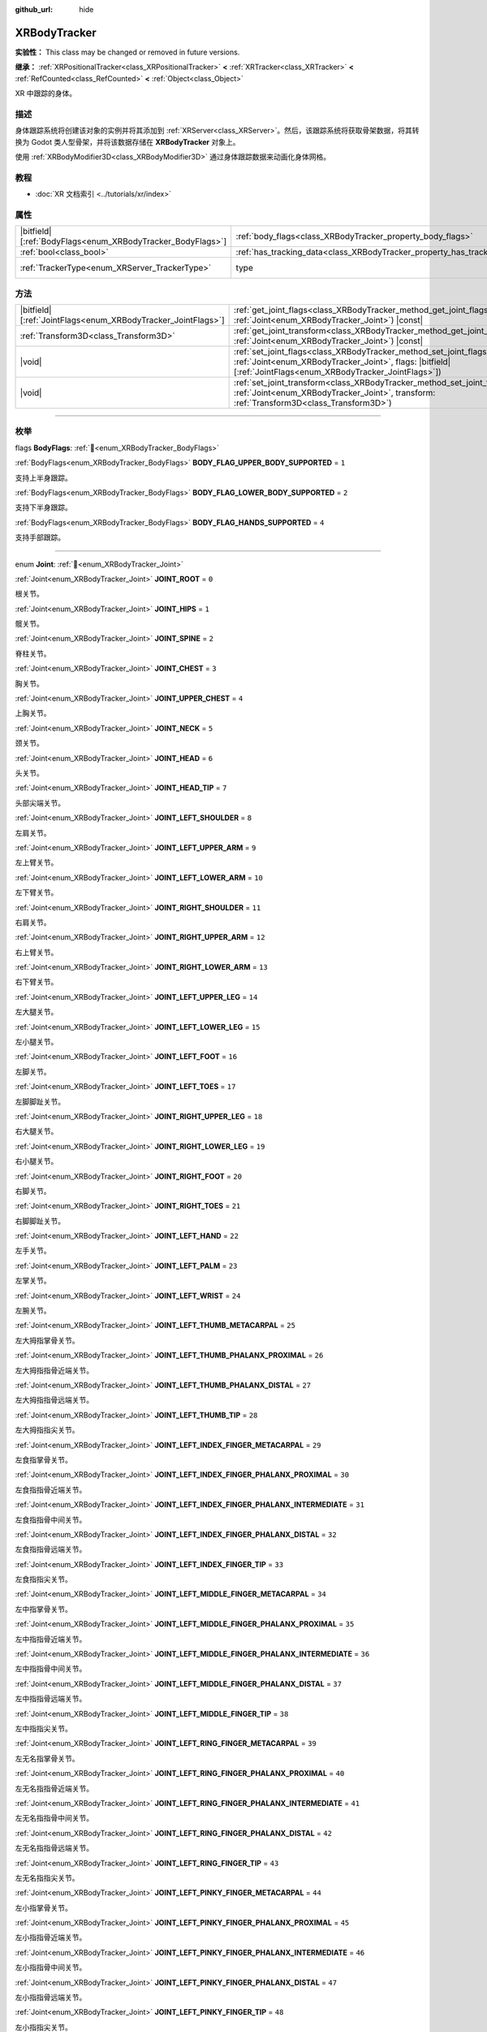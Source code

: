 :github_url: hide

.. DO NOT EDIT THIS FILE!!!
.. Generated automatically from Godot engine sources.
.. Generator: https://github.com/godotengine/godot/tree/4.3/doc/tools/make_rst.py.
.. XML source: https://github.com/godotengine/godot/tree/4.3/doc/classes/XRBodyTracker.xml.

.. _class_XRBodyTracker:

XRBodyTracker
=============

**实验性：** This class may be changed or removed in future versions.

**继承：** :ref:`XRPositionalTracker<class_XRPositionalTracker>` **<** :ref:`XRTracker<class_XRTracker>` **<** :ref:`RefCounted<class_RefCounted>` **<** :ref:`Object<class_Object>`

XR 中跟踪的身体。

.. rst-class:: classref-introduction-group

描述
----

身体跟踪系统将创建该对象的实例并将其添加到 :ref:`XRServer<class_XRServer>`\ 。然后，该跟踪系统将获取骨架数据，将其转换为 Godot 类人型骨架，并将该数据存储在 **XRBodyTracker** 对象上。

使用 :ref:`XRBodyModifier3D<class_XRBodyModifier3D>` 通过身体跟踪数据来动画化身体网格。

.. rst-class:: classref-introduction-group

教程
----

- :doc:`XR 文档索引 <../tutorials/xr/index>`

.. rst-class:: classref-reftable-group

属性
----

.. table::
   :widths: auto

   +--------------------------------------------------------------+--------------------------------------------------------------------------+--------------------------------------------------------------------+
   | |bitfield|\[:ref:`BodyFlags<enum_XRBodyTracker_BodyFlags>`\] | :ref:`body_flags<class_XRBodyTracker_property_body_flags>`               | ``0``                                                              |
   +--------------------------------------------------------------+--------------------------------------------------------------------------+--------------------------------------------------------------------+
   | :ref:`bool<class_bool>`                                      | :ref:`has_tracking_data<class_XRBodyTracker_property_has_tracking_data>` | ``false``                                                          |
   +--------------------------------------------------------------+--------------------------------------------------------------------------+--------------------------------------------------------------------+
   | :ref:`TrackerType<enum_XRServer_TrackerType>`                | type                                                                     | ``32`` (overrides :ref:`XRTracker<class_XRTracker_property_type>`) |
   +--------------------------------------------------------------+--------------------------------------------------------------------------+--------------------------------------------------------------------+

.. rst-class:: classref-reftable-group

方法
----

.. table::
   :widths: auto

   +----------------------------------------------------------------+--------------------------------------------------------------------------------------------------------------------------------------------------------------------------------------------------+
   | |bitfield|\[:ref:`JointFlags<enum_XRBodyTracker_JointFlags>`\] | :ref:`get_joint_flags<class_XRBodyTracker_method_get_joint_flags>`\ (\ joint\: :ref:`Joint<enum_XRBodyTracker_Joint>`\ ) |const|                                                                 |
   +----------------------------------------------------------------+--------------------------------------------------------------------------------------------------------------------------------------------------------------------------------------------------+
   | :ref:`Transform3D<class_Transform3D>`                          | :ref:`get_joint_transform<class_XRBodyTracker_method_get_joint_transform>`\ (\ joint\: :ref:`Joint<enum_XRBodyTracker_Joint>`\ ) |const|                                                         |
   +----------------------------------------------------------------+--------------------------------------------------------------------------------------------------------------------------------------------------------------------------------------------------+
   | |void|                                                         | :ref:`set_joint_flags<class_XRBodyTracker_method_set_joint_flags>`\ (\ joint\: :ref:`Joint<enum_XRBodyTracker_Joint>`, flags\: |bitfield|\[:ref:`JointFlags<enum_XRBodyTracker_JointFlags>`\]\ ) |
   +----------------------------------------------------------------+--------------------------------------------------------------------------------------------------------------------------------------------------------------------------------------------------+
   | |void|                                                         | :ref:`set_joint_transform<class_XRBodyTracker_method_set_joint_transform>`\ (\ joint\: :ref:`Joint<enum_XRBodyTracker_Joint>`, transform\: :ref:`Transform3D<class_Transform3D>`\ )              |
   +----------------------------------------------------------------+--------------------------------------------------------------------------------------------------------------------------------------------------------------------------------------------------+

.. rst-class:: classref-section-separator

----

.. rst-class:: classref-descriptions-group

枚举
----

.. _enum_XRBodyTracker_BodyFlags:

.. rst-class:: classref-enumeration

flags **BodyFlags**: :ref:`🔗<enum_XRBodyTracker_BodyFlags>`

.. _class_XRBodyTracker_constant_BODY_FLAG_UPPER_BODY_SUPPORTED:

.. rst-class:: classref-enumeration-constant

:ref:`BodyFlags<enum_XRBodyTracker_BodyFlags>` **BODY_FLAG_UPPER_BODY_SUPPORTED** = ``1``

支持上半身跟踪。

.. _class_XRBodyTracker_constant_BODY_FLAG_LOWER_BODY_SUPPORTED:

.. rst-class:: classref-enumeration-constant

:ref:`BodyFlags<enum_XRBodyTracker_BodyFlags>` **BODY_FLAG_LOWER_BODY_SUPPORTED** = ``2``

支持下半身跟踪。

.. _class_XRBodyTracker_constant_BODY_FLAG_HANDS_SUPPORTED:

.. rst-class:: classref-enumeration-constant

:ref:`BodyFlags<enum_XRBodyTracker_BodyFlags>` **BODY_FLAG_HANDS_SUPPORTED** = ``4``

支持手部跟踪。

.. rst-class:: classref-item-separator

----

.. _enum_XRBodyTracker_Joint:

.. rst-class:: classref-enumeration

enum **Joint**: :ref:`🔗<enum_XRBodyTracker_Joint>`

.. _class_XRBodyTracker_constant_JOINT_ROOT:

.. rst-class:: classref-enumeration-constant

:ref:`Joint<enum_XRBodyTracker_Joint>` **JOINT_ROOT** = ``0``

根关节。

.. _class_XRBodyTracker_constant_JOINT_HIPS:

.. rst-class:: classref-enumeration-constant

:ref:`Joint<enum_XRBodyTracker_Joint>` **JOINT_HIPS** = ``1``

髋关节。

.. _class_XRBodyTracker_constant_JOINT_SPINE:

.. rst-class:: classref-enumeration-constant

:ref:`Joint<enum_XRBodyTracker_Joint>` **JOINT_SPINE** = ``2``

脊柱关节。

.. _class_XRBodyTracker_constant_JOINT_CHEST:

.. rst-class:: classref-enumeration-constant

:ref:`Joint<enum_XRBodyTracker_Joint>` **JOINT_CHEST** = ``3``

胸关节。

.. _class_XRBodyTracker_constant_JOINT_UPPER_CHEST:

.. rst-class:: classref-enumeration-constant

:ref:`Joint<enum_XRBodyTracker_Joint>` **JOINT_UPPER_CHEST** = ``4``

上胸关节。

.. _class_XRBodyTracker_constant_JOINT_NECK:

.. rst-class:: classref-enumeration-constant

:ref:`Joint<enum_XRBodyTracker_Joint>` **JOINT_NECK** = ``5``

颈关节。

.. _class_XRBodyTracker_constant_JOINT_HEAD:

.. rst-class:: classref-enumeration-constant

:ref:`Joint<enum_XRBodyTracker_Joint>` **JOINT_HEAD** = ``6``

头关节。

.. _class_XRBodyTracker_constant_JOINT_HEAD_TIP:

.. rst-class:: classref-enumeration-constant

:ref:`Joint<enum_XRBodyTracker_Joint>` **JOINT_HEAD_TIP** = ``7``

头部尖端关节。

.. _class_XRBodyTracker_constant_JOINT_LEFT_SHOULDER:

.. rst-class:: classref-enumeration-constant

:ref:`Joint<enum_XRBodyTracker_Joint>` **JOINT_LEFT_SHOULDER** = ``8``

左肩关节。

.. _class_XRBodyTracker_constant_JOINT_LEFT_UPPER_ARM:

.. rst-class:: classref-enumeration-constant

:ref:`Joint<enum_XRBodyTracker_Joint>` **JOINT_LEFT_UPPER_ARM** = ``9``

左上臂关节。

.. _class_XRBodyTracker_constant_JOINT_LEFT_LOWER_ARM:

.. rst-class:: classref-enumeration-constant

:ref:`Joint<enum_XRBodyTracker_Joint>` **JOINT_LEFT_LOWER_ARM** = ``10``

左下臂关节。

.. _class_XRBodyTracker_constant_JOINT_RIGHT_SHOULDER:

.. rst-class:: classref-enumeration-constant

:ref:`Joint<enum_XRBodyTracker_Joint>` **JOINT_RIGHT_SHOULDER** = ``11``

右肩关节。

.. _class_XRBodyTracker_constant_JOINT_RIGHT_UPPER_ARM:

.. rst-class:: classref-enumeration-constant

:ref:`Joint<enum_XRBodyTracker_Joint>` **JOINT_RIGHT_UPPER_ARM** = ``12``

右上臂关节。

.. _class_XRBodyTracker_constant_JOINT_RIGHT_LOWER_ARM:

.. rst-class:: classref-enumeration-constant

:ref:`Joint<enum_XRBodyTracker_Joint>` **JOINT_RIGHT_LOWER_ARM** = ``13``

右下臂关节。

.. _class_XRBodyTracker_constant_JOINT_LEFT_UPPER_LEG:

.. rst-class:: classref-enumeration-constant

:ref:`Joint<enum_XRBodyTracker_Joint>` **JOINT_LEFT_UPPER_LEG** = ``14``

左大腿关节。

.. _class_XRBodyTracker_constant_JOINT_LEFT_LOWER_LEG:

.. rst-class:: classref-enumeration-constant

:ref:`Joint<enum_XRBodyTracker_Joint>` **JOINT_LEFT_LOWER_LEG** = ``15``

左小腿关节。

.. _class_XRBodyTracker_constant_JOINT_LEFT_FOOT:

.. rst-class:: classref-enumeration-constant

:ref:`Joint<enum_XRBodyTracker_Joint>` **JOINT_LEFT_FOOT** = ``16``

左脚关节。

.. _class_XRBodyTracker_constant_JOINT_LEFT_TOES:

.. rst-class:: classref-enumeration-constant

:ref:`Joint<enum_XRBodyTracker_Joint>` **JOINT_LEFT_TOES** = ``17``

左脚脚趾关节。

.. _class_XRBodyTracker_constant_JOINT_RIGHT_UPPER_LEG:

.. rst-class:: classref-enumeration-constant

:ref:`Joint<enum_XRBodyTracker_Joint>` **JOINT_RIGHT_UPPER_LEG** = ``18``

右大腿关节。

.. _class_XRBodyTracker_constant_JOINT_RIGHT_LOWER_LEG:

.. rst-class:: classref-enumeration-constant

:ref:`Joint<enum_XRBodyTracker_Joint>` **JOINT_RIGHT_LOWER_LEG** = ``19``

右小腿关节。

.. _class_XRBodyTracker_constant_JOINT_RIGHT_FOOT:

.. rst-class:: classref-enumeration-constant

:ref:`Joint<enum_XRBodyTracker_Joint>` **JOINT_RIGHT_FOOT** = ``20``

右脚关节。

.. _class_XRBodyTracker_constant_JOINT_RIGHT_TOES:

.. rst-class:: classref-enumeration-constant

:ref:`Joint<enum_XRBodyTracker_Joint>` **JOINT_RIGHT_TOES** = ``21``

右脚脚趾关节。

.. _class_XRBodyTracker_constant_JOINT_LEFT_HAND:

.. rst-class:: classref-enumeration-constant

:ref:`Joint<enum_XRBodyTracker_Joint>` **JOINT_LEFT_HAND** = ``22``

左手关节。

.. _class_XRBodyTracker_constant_JOINT_LEFT_PALM:

.. rst-class:: classref-enumeration-constant

:ref:`Joint<enum_XRBodyTracker_Joint>` **JOINT_LEFT_PALM** = ``23``

左掌关节。

.. _class_XRBodyTracker_constant_JOINT_LEFT_WRIST:

.. rst-class:: classref-enumeration-constant

:ref:`Joint<enum_XRBodyTracker_Joint>` **JOINT_LEFT_WRIST** = ``24``

左腕关节。

.. _class_XRBodyTracker_constant_JOINT_LEFT_THUMB_METACARPAL:

.. rst-class:: classref-enumeration-constant

:ref:`Joint<enum_XRBodyTracker_Joint>` **JOINT_LEFT_THUMB_METACARPAL** = ``25``

左大拇指掌骨关节。

.. _class_XRBodyTracker_constant_JOINT_LEFT_THUMB_PHALANX_PROXIMAL:

.. rst-class:: classref-enumeration-constant

:ref:`Joint<enum_XRBodyTracker_Joint>` **JOINT_LEFT_THUMB_PHALANX_PROXIMAL** = ``26``

左大拇指指骨近端关节。

.. _class_XRBodyTracker_constant_JOINT_LEFT_THUMB_PHALANX_DISTAL:

.. rst-class:: classref-enumeration-constant

:ref:`Joint<enum_XRBodyTracker_Joint>` **JOINT_LEFT_THUMB_PHALANX_DISTAL** = ``27``

左大拇指指骨远端关节。

.. _class_XRBodyTracker_constant_JOINT_LEFT_THUMB_TIP:

.. rst-class:: classref-enumeration-constant

:ref:`Joint<enum_XRBodyTracker_Joint>` **JOINT_LEFT_THUMB_TIP** = ``28``

左大拇指指尖关节。

.. _class_XRBodyTracker_constant_JOINT_LEFT_INDEX_FINGER_METACARPAL:

.. rst-class:: classref-enumeration-constant

:ref:`Joint<enum_XRBodyTracker_Joint>` **JOINT_LEFT_INDEX_FINGER_METACARPAL** = ``29``

左食指掌骨关节。

.. _class_XRBodyTracker_constant_JOINT_LEFT_INDEX_FINGER_PHALANX_PROXIMAL:

.. rst-class:: classref-enumeration-constant

:ref:`Joint<enum_XRBodyTracker_Joint>` **JOINT_LEFT_INDEX_FINGER_PHALANX_PROXIMAL** = ``30``

左食指指骨近端关节。

.. _class_XRBodyTracker_constant_JOINT_LEFT_INDEX_FINGER_PHALANX_INTERMEDIATE:

.. rst-class:: classref-enumeration-constant

:ref:`Joint<enum_XRBodyTracker_Joint>` **JOINT_LEFT_INDEX_FINGER_PHALANX_INTERMEDIATE** = ``31``

左食指指骨中间关节。

.. _class_XRBodyTracker_constant_JOINT_LEFT_INDEX_FINGER_PHALANX_DISTAL:

.. rst-class:: classref-enumeration-constant

:ref:`Joint<enum_XRBodyTracker_Joint>` **JOINT_LEFT_INDEX_FINGER_PHALANX_DISTAL** = ``32``

左食指指骨远端关节。

.. _class_XRBodyTracker_constant_JOINT_LEFT_INDEX_FINGER_TIP:

.. rst-class:: classref-enumeration-constant

:ref:`Joint<enum_XRBodyTracker_Joint>` **JOINT_LEFT_INDEX_FINGER_TIP** = ``33``

左食指指尖关节。

.. _class_XRBodyTracker_constant_JOINT_LEFT_MIDDLE_FINGER_METACARPAL:

.. rst-class:: classref-enumeration-constant

:ref:`Joint<enum_XRBodyTracker_Joint>` **JOINT_LEFT_MIDDLE_FINGER_METACARPAL** = ``34``

左中指掌骨关节。

.. _class_XRBodyTracker_constant_JOINT_LEFT_MIDDLE_FINGER_PHALANX_PROXIMAL:

.. rst-class:: classref-enumeration-constant

:ref:`Joint<enum_XRBodyTracker_Joint>` **JOINT_LEFT_MIDDLE_FINGER_PHALANX_PROXIMAL** = ``35``

左中指指骨近端关节。

.. _class_XRBodyTracker_constant_JOINT_LEFT_MIDDLE_FINGER_PHALANX_INTERMEDIATE:

.. rst-class:: classref-enumeration-constant

:ref:`Joint<enum_XRBodyTracker_Joint>` **JOINT_LEFT_MIDDLE_FINGER_PHALANX_INTERMEDIATE** = ``36``

左中指指骨中间关节。

.. _class_XRBodyTracker_constant_JOINT_LEFT_MIDDLE_FINGER_PHALANX_DISTAL:

.. rst-class:: classref-enumeration-constant

:ref:`Joint<enum_XRBodyTracker_Joint>` **JOINT_LEFT_MIDDLE_FINGER_PHALANX_DISTAL** = ``37``

左中指指骨远端关节。

.. _class_XRBodyTracker_constant_JOINT_LEFT_MIDDLE_FINGER_TIP:

.. rst-class:: classref-enumeration-constant

:ref:`Joint<enum_XRBodyTracker_Joint>` **JOINT_LEFT_MIDDLE_FINGER_TIP** = ``38``

左中指指尖关节。

.. _class_XRBodyTracker_constant_JOINT_LEFT_RING_FINGER_METACARPAL:

.. rst-class:: classref-enumeration-constant

:ref:`Joint<enum_XRBodyTracker_Joint>` **JOINT_LEFT_RING_FINGER_METACARPAL** = ``39``

左无名指掌骨关节。

.. _class_XRBodyTracker_constant_JOINT_LEFT_RING_FINGER_PHALANX_PROXIMAL:

.. rst-class:: classref-enumeration-constant

:ref:`Joint<enum_XRBodyTracker_Joint>` **JOINT_LEFT_RING_FINGER_PHALANX_PROXIMAL** = ``40``

左无名指指骨近端关节。

.. _class_XRBodyTracker_constant_JOINT_LEFT_RING_FINGER_PHALANX_INTERMEDIATE:

.. rst-class:: classref-enumeration-constant

:ref:`Joint<enum_XRBodyTracker_Joint>` **JOINT_LEFT_RING_FINGER_PHALANX_INTERMEDIATE** = ``41``

左无名指指骨中间关节。

.. _class_XRBodyTracker_constant_JOINT_LEFT_RING_FINGER_PHALANX_DISTAL:

.. rst-class:: classref-enumeration-constant

:ref:`Joint<enum_XRBodyTracker_Joint>` **JOINT_LEFT_RING_FINGER_PHALANX_DISTAL** = ``42``

左无名指指骨远端关节。

.. _class_XRBodyTracker_constant_JOINT_LEFT_RING_FINGER_TIP:

.. rst-class:: classref-enumeration-constant

:ref:`Joint<enum_XRBodyTracker_Joint>` **JOINT_LEFT_RING_FINGER_TIP** = ``43``

左无名指指尖关节。

.. _class_XRBodyTracker_constant_JOINT_LEFT_PINKY_FINGER_METACARPAL:

.. rst-class:: classref-enumeration-constant

:ref:`Joint<enum_XRBodyTracker_Joint>` **JOINT_LEFT_PINKY_FINGER_METACARPAL** = ``44``

左小指掌骨关节。

.. _class_XRBodyTracker_constant_JOINT_LEFT_PINKY_FINGER_PHALANX_PROXIMAL:

.. rst-class:: classref-enumeration-constant

:ref:`Joint<enum_XRBodyTracker_Joint>` **JOINT_LEFT_PINKY_FINGER_PHALANX_PROXIMAL** = ``45``

左小指指骨近端关节。

.. _class_XRBodyTracker_constant_JOINT_LEFT_PINKY_FINGER_PHALANX_INTERMEDIATE:

.. rst-class:: classref-enumeration-constant

:ref:`Joint<enum_XRBodyTracker_Joint>` **JOINT_LEFT_PINKY_FINGER_PHALANX_INTERMEDIATE** = ``46``

左小指指骨中间关节。

.. _class_XRBodyTracker_constant_JOINT_LEFT_PINKY_FINGER_PHALANX_DISTAL:

.. rst-class:: classref-enumeration-constant

:ref:`Joint<enum_XRBodyTracker_Joint>` **JOINT_LEFT_PINKY_FINGER_PHALANX_DISTAL** = ``47``

左小指指骨远端关节。

.. _class_XRBodyTracker_constant_JOINT_LEFT_PINKY_FINGER_TIP:

.. rst-class:: classref-enumeration-constant

:ref:`Joint<enum_XRBodyTracker_Joint>` **JOINT_LEFT_PINKY_FINGER_TIP** = ``48``

左小指指尖关节。

.. _class_XRBodyTracker_constant_JOINT_RIGHT_HAND:

.. rst-class:: classref-enumeration-constant

:ref:`Joint<enum_XRBodyTracker_Joint>` **JOINT_RIGHT_HAND** = ``49``

右手关节。

.. _class_XRBodyTracker_constant_JOINT_RIGHT_PALM:

.. rst-class:: classref-enumeration-constant

:ref:`Joint<enum_XRBodyTracker_Joint>` **JOINT_RIGHT_PALM** = ``50``

右掌关节。

.. _class_XRBodyTracker_constant_JOINT_RIGHT_WRIST:

.. rst-class:: classref-enumeration-constant

:ref:`Joint<enum_XRBodyTracker_Joint>` **JOINT_RIGHT_WRIST** = ``51``

右腕关节。

.. _class_XRBodyTracker_constant_JOINT_RIGHT_THUMB_METACARPAL:

.. rst-class:: classref-enumeration-constant

:ref:`Joint<enum_XRBodyTracker_Joint>` **JOINT_RIGHT_THUMB_METACARPAL** = ``52``

右大拇指掌骨关节。

.. _class_XRBodyTracker_constant_JOINT_RIGHT_THUMB_PHALANX_PROXIMAL:

.. rst-class:: classref-enumeration-constant

:ref:`Joint<enum_XRBodyTracker_Joint>` **JOINT_RIGHT_THUMB_PHALANX_PROXIMAL** = ``53``

右大拇指指骨近端关节。

.. _class_XRBodyTracker_constant_JOINT_RIGHT_THUMB_PHALANX_DISTAL:

.. rst-class:: classref-enumeration-constant

:ref:`Joint<enum_XRBodyTracker_Joint>` **JOINT_RIGHT_THUMB_PHALANX_DISTAL** = ``54``

右大拇指指骨远端关节。

.. _class_XRBodyTracker_constant_JOINT_RIGHT_THUMB_TIP:

.. rst-class:: classref-enumeration-constant

:ref:`Joint<enum_XRBodyTracker_Joint>` **JOINT_RIGHT_THUMB_TIP** = ``55``

右大拇指指尖关节。

.. _class_XRBodyTracker_constant_JOINT_RIGHT_INDEX_FINGER_METACARPAL:

.. rst-class:: classref-enumeration-constant

:ref:`Joint<enum_XRBodyTracker_Joint>` **JOINT_RIGHT_INDEX_FINGER_METACARPAL** = ``56``

右食指掌骨关节。

.. _class_XRBodyTracker_constant_JOINT_RIGHT_INDEX_FINGER_PHALANX_PROXIMAL:

.. rst-class:: classref-enumeration-constant

:ref:`Joint<enum_XRBodyTracker_Joint>` **JOINT_RIGHT_INDEX_FINGER_PHALANX_PROXIMAL** = ``57``

右食指指骨近端关节。

.. _class_XRBodyTracker_constant_JOINT_RIGHT_INDEX_FINGER_PHALANX_INTERMEDIATE:

.. rst-class:: classref-enumeration-constant

:ref:`Joint<enum_XRBodyTracker_Joint>` **JOINT_RIGHT_INDEX_FINGER_PHALANX_INTERMEDIATE** = ``58``

右食指指骨中间关节。

.. _class_XRBodyTracker_constant_JOINT_RIGHT_INDEX_FINGER_PHALANX_DISTAL:

.. rst-class:: classref-enumeration-constant

:ref:`Joint<enum_XRBodyTracker_Joint>` **JOINT_RIGHT_INDEX_FINGER_PHALANX_DISTAL** = ``59``

右食指指骨远端关节。

.. _class_XRBodyTracker_constant_JOINT_RIGHT_INDEX_FINGER_TIP:

.. rst-class:: classref-enumeration-constant

:ref:`Joint<enum_XRBodyTracker_Joint>` **JOINT_RIGHT_INDEX_FINGER_TIP** = ``60``

右食指指尖关节。

.. _class_XRBodyTracker_constant_JOINT_RIGHT_MIDDLE_FINGER_METACARPAL:

.. rst-class:: classref-enumeration-constant

:ref:`Joint<enum_XRBodyTracker_Joint>` **JOINT_RIGHT_MIDDLE_FINGER_METACARPAL** = ``61``

右中指掌骨关节。

.. _class_XRBodyTracker_constant_JOINT_RIGHT_MIDDLE_FINGER_PHALANX_PROXIMAL:

.. rst-class:: classref-enumeration-constant

:ref:`Joint<enum_XRBodyTracker_Joint>` **JOINT_RIGHT_MIDDLE_FINGER_PHALANX_PROXIMAL** = ``62``

右中指指骨近端关节。

.. _class_XRBodyTracker_constant_JOINT_RIGHT_MIDDLE_FINGER_PHALANX_INTERMEDIATE:

.. rst-class:: classref-enumeration-constant

:ref:`Joint<enum_XRBodyTracker_Joint>` **JOINT_RIGHT_MIDDLE_FINGER_PHALANX_INTERMEDIATE** = ``63``

右中指指骨中间关节。

.. _class_XRBodyTracker_constant_JOINT_RIGHT_MIDDLE_FINGER_PHALANX_DISTAL:

.. rst-class:: classref-enumeration-constant

:ref:`Joint<enum_XRBodyTracker_Joint>` **JOINT_RIGHT_MIDDLE_FINGER_PHALANX_DISTAL** = ``64``

右中指指骨远端关节。

.. _class_XRBodyTracker_constant_JOINT_RIGHT_MIDDLE_FINGER_TIP:

.. rst-class:: classref-enumeration-constant

:ref:`Joint<enum_XRBodyTracker_Joint>` **JOINT_RIGHT_MIDDLE_FINGER_TIP** = ``65``

右中指指尖关节。

.. _class_XRBodyTracker_constant_JOINT_RIGHT_RING_FINGER_METACARPAL:

.. rst-class:: classref-enumeration-constant

:ref:`Joint<enum_XRBodyTracker_Joint>` **JOINT_RIGHT_RING_FINGER_METACARPAL** = ``66``

右无名指掌骨关节。

.. _class_XRBodyTracker_constant_JOINT_RIGHT_RING_FINGER_PHALANX_PROXIMAL:

.. rst-class:: classref-enumeration-constant

:ref:`Joint<enum_XRBodyTracker_Joint>` **JOINT_RIGHT_RING_FINGER_PHALANX_PROXIMAL** = ``67``

右无名指指骨近端关节。

.. _class_XRBodyTracker_constant_JOINT_RIGHT_RING_FINGER_PHALANX_INTERMEDIATE:

.. rst-class:: classref-enumeration-constant

:ref:`Joint<enum_XRBodyTracker_Joint>` **JOINT_RIGHT_RING_FINGER_PHALANX_INTERMEDIATE** = ``68``

右无名指指骨中间关节。

.. _class_XRBodyTracker_constant_JOINT_RIGHT_RING_FINGER_PHALANX_DISTAL:

.. rst-class:: classref-enumeration-constant

:ref:`Joint<enum_XRBodyTracker_Joint>` **JOINT_RIGHT_RING_FINGER_PHALANX_DISTAL** = ``69``

右无名指指骨远端关节。

.. _class_XRBodyTracker_constant_JOINT_RIGHT_RING_FINGER_TIP:

.. rst-class:: classref-enumeration-constant

:ref:`Joint<enum_XRBodyTracker_Joint>` **JOINT_RIGHT_RING_FINGER_TIP** = ``70``

右无名指指尖关节。

.. _class_XRBodyTracker_constant_JOINT_RIGHT_PINKY_FINGER_METACARPAL:

.. rst-class:: classref-enumeration-constant

:ref:`Joint<enum_XRBodyTracker_Joint>` **JOINT_RIGHT_PINKY_FINGER_METACARPAL** = ``71``

右小指掌骨关节。

.. _class_XRBodyTracker_constant_JOINT_RIGHT_PINKY_FINGER_PHALANX_PROXIMAL:

.. rst-class:: classref-enumeration-constant

:ref:`Joint<enum_XRBodyTracker_Joint>` **JOINT_RIGHT_PINKY_FINGER_PHALANX_PROXIMAL** = ``72``

右小指指骨近端关节。

.. _class_XRBodyTracker_constant_JOINT_RIGHT_PINKY_FINGER_PHALANX_INTERMEDIATE:

.. rst-class:: classref-enumeration-constant

:ref:`Joint<enum_XRBodyTracker_Joint>` **JOINT_RIGHT_PINKY_FINGER_PHALANX_INTERMEDIATE** = ``73``

右小指指骨中间关节。

.. _class_XRBodyTracker_constant_JOINT_RIGHT_PINKY_FINGER_PHALANX_DISTAL:

.. rst-class:: classref-enumeration-constant

:ref:`Joint<enum_XRBodyTracker_Joint>` **JOINT_RIGHT_PINKY_FINGER_PHALANX_DISTAL** = ``74``

右小指指骨远端关节。

.. _class_XRBodyTracker_constant_JOINT_RIGHT_PINKY_FINGER_TIP:

.. rst-class:: classref-enumeration-constant

:ref:`Joint<enum_XRBodyTracker_Joint>` **JOINT_RIGHT_PINKY_FINGER_TIP** = ``75``

右小指指尖关节。

.. _class_XRBodyTracker_constant_JOINT_MAX:

.. rst-class:: classref-enumeration-constant

:ref:`Joint<enum_XRBodyTracker_Joint>` **JOINT_MAX** = ``76``

代表 :ref:`Joint<enum_XRBodyTracker_Joint>` 枚举的大小。

.. rst-class:: classref-item-separator

----

.. _enum_XRBodyTracker_JointFlags:

.. rst-class:: classref-enumeration

flags **JointFlags**: :ref:`🔗<enum_XRBodyTracker_JointFlags>`

.. _class_XRBodyTracker_constant_JOINT_FLAG_ORIENTATION_VALID:

.. rst-class:: classref-enumeration-constant

:ref:`JointFlags<enum_XRBodyTracker_JointFlags>` **JOINT_FLAG_ORIENTATION_VALID** = ``1``

该关节的方向数据有效。

.. _class_XRBodyTracker_constant_JOINT_FLAG_ORIENTATION_TRACKED:

.. rst-class:: classref-enumeration-constant

:ref:`JointFlags<enum_XRBodyTracker_JointFlags>` **JOINT_FLAG_ORIENTATION_TRACKED** = ``2``

关节的方向是主动跟踪的。如果跟踪暂时丢失，则可能无法设置。

.. _class_XRBodyTracker_constant_JOINT_FLAG_POSITION_VALID:

.. rst-class:: classref-enumeration-constant

:ref:`JointFlags<enum_XRBodyTracker_JointFlags>` **JOINT_FLAG_POSITION_VALID** = ``4``

该关节的位置数据有效。

.. _class_XRBodyTracker_constant_JOINT_FLAG_POSITION_TRACKED:

.. rst-class:: classref-enumeration-constant

:ref:`JointFlags<enum_XRBodyTracker_JointFlags>` **JOINT_FLAG_POSITION_TRACKED** = ``8``

关节的位置是主动跟踪的。如果跟踪暂时丢失，则可能无法设置。

.. rst-class:: classref-section-separator

----

.. rst-class:: classref-descriptions-group

属性说明
--------

.. _class_XRBodyTracker_property_body_flags:

.. rst-class:: classref-property

|bitfield|\[:ref:`BodyFlags<enum_XRBodyTracker_BodyFlags>`\] **body_flags** = ``0`` :ref:`🔗<class_XRBodyTracker_property_body_flags>`

.. rst-class:: classref-property-setget

- |void| **set_body_flags**\ (\ value\: |bitfield|\[:ref:`BodyFlags<enum_XRBodyTracker_BodyFlags>`\]\ )
- |bitfield|\[:ref:`BodyFlags<enum_XRBodyTracker_BodyFlags>`\] **get_body_flags**\ (\ )

捕获的身体跟踪数据的类型。

.. rst-class:: classref-item-separator

----

.. _class_XRBodyTracker_property_has_tracking_data:

.. rst-class:: classref-property

:ref:`bool<class_bool>` **has_tracking_data** = ``false`` :ref:`🔗<class_XRBodyTracker_property_has_tracking_data>`

.. rst-class:: classref-property-setget

- |void| **set_has_tracking_data**\ (\ value\: :ref:`bool<class_bool>`\ )
- :ref:`bool<class_bool>` **get_has_tracking_data**\ (\ )

如果为 ``true``\ ，则身体跟踪数据有效。

.. rst-class:: classref-section-separator

----

.. rst-class:: classref-descriptions-group

方法说明
--------

.. _class_XRBodyTracker_method_get_joint_flags:

.. rst-class:: classref-method

|bitfield|\[:ref:`JointFlags<enum_XRBodyTracker_JointFlags>`\] **get_joint_flags**\ (\ joint\: :ref:`Joint<enum_XRBodyTracker_Joint>`\ ) |const| :ref:`🔗<class_XRBodyTracker_method_get_joint_flags>`

返回有关给定身体关节的跟踪数据的有效性的标志（请参阅 :ref:`JointFlags<enum_XRBodyTracker_JointFlags>`\ ）。

.. rst-class:: classref-item-separator

----

.. _class_XRBodyTracker_method_get_joint_transform:

.. rst-class:: classref-method

:ref:`Transform3D<class_Transform3D>` **get_joint_transform**\ (\ joint\: :ref:`Joint<enum_XRBodyTracker_Joint>`\ ) |const| :ref:`🔗<class_XRBodyTracker_method_get_joint_transform>`

返回给定身体关节的变换。

.. rst-class:: classref-item-separator

----

.. _class_XRBodyTracker_method_set_joint_flags:

.. rst-class:: classref-method

|void| **set_joint_flags**\ (\ joint\: :ref:`Joint<enum_XRBodyTracker_Joint>`, flags\: |bitfield|\[:ref:`JointFlags<enum_XRBodyTracker_JointFlags>`\]\ ) :ref:`🔗<class_XRBodyTracker_method_set_joint_flags>`

设置有关给定身体关节的跟踪数据的有效性的标志。

.. rst-class:: classref-item-separator

----

.. _class_XRBodyTracker_method_set_joint_transform:

.. rst-class:: classref-method

|void| **set_joint_transform**\ (\ joint\: :ref:`Joint<enum_XRBodyTracker_Joint>`, transform\: :ref:`Transform3D<class_Transform3D>`\ ) :ref:`🔗<class_XRBodyTracker_method_set_joint_transform>`

设置给定身体关节的变换。

.. |virtual| replace:: :abbr:`virtual (本方法通常需要用户覆盖才能生效。)`
.. |const| replace:: :abbr:`const (本方法无副作用，不会修改该实例的任何成员变量。)`
.. |vararg| replace:: :abbr:`vararg (本方法除了能接受在此处描述的参数外，还能够继续接受任意数量的参数。)`
.. |constructor| replace:: :abbr:`constructor (本方法用于构造某个类型。)`
.. |static| replace:: :abbr:`static (调用本方法无需实例，可直接使用类名进行调用。)`
.. |operator| replace:: :abbr:`operator (本方法描述的是使用本类型作为左操作数的有效运算符。)`
.. |bitfield| replace:: :abbr:`BitField (这个值是由下列位标志构成位掩码的整数。)`
.. |void| replace:: :abbr:`void (无返回值。)`
